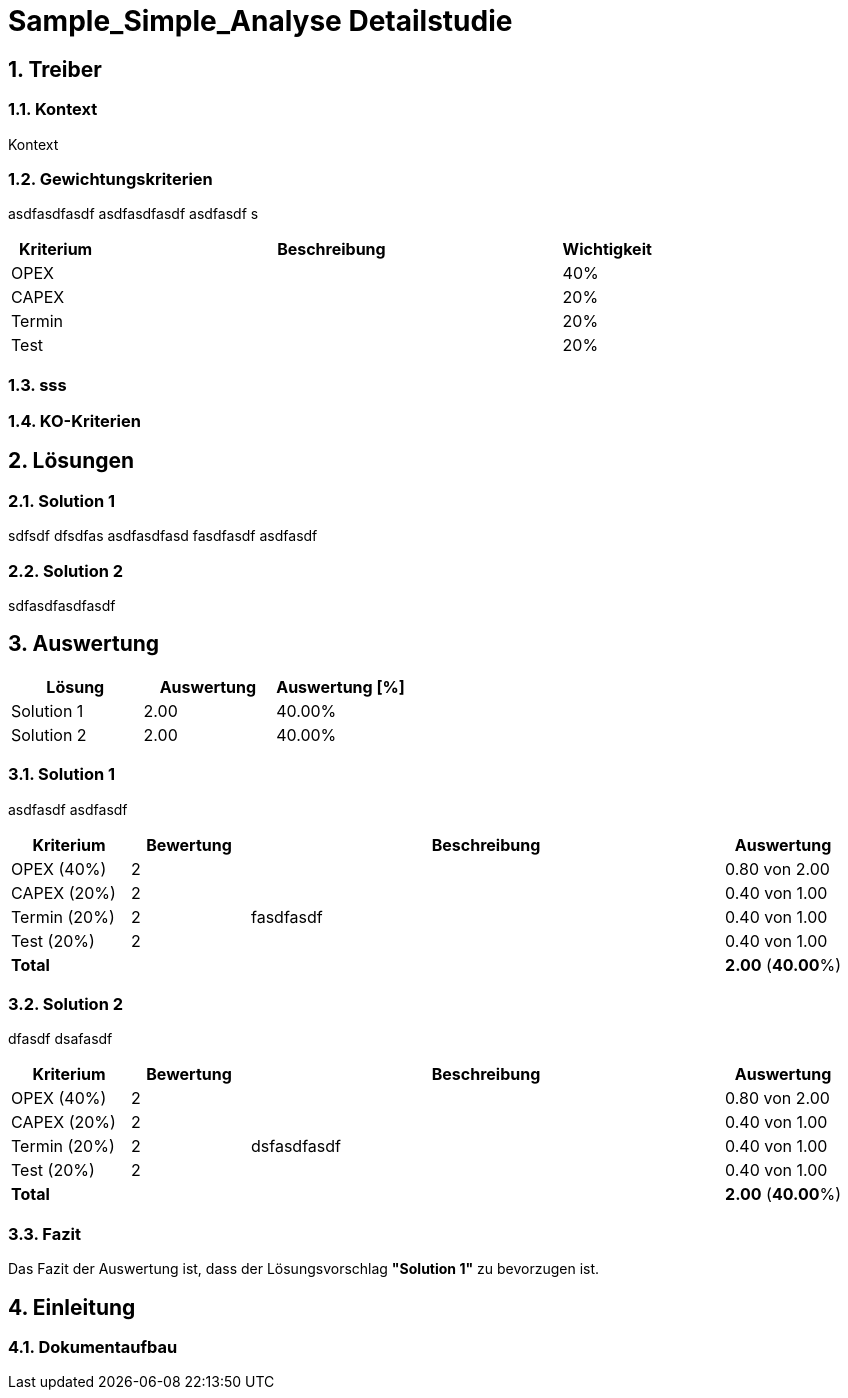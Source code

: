 = Sample_Simple_Analyse Detailstudie
:numbered:
:imagesdir: ..
:imagesdir: ./img
:imagesoutdir: ./img



== Treiber


=== Kontext
Kontext 


=== Gewichtungskriterien
asdfasdfasdf
asdfasdfasdf
asdfasdf
s

[cols="1,5a,1" options="header"]
|===
|Kriterium|Beschreibung|Wichtigkeit
|OPEX
|

|40%
|CAPEX
|

|20%
|Termin
|

|20%
|Test
|

|20%
|===

=== sss



=== KO-Kriterien



== Lösungen


=== Solution 1
sdfsdf
dfsdfas
asdfasdfasd
fasdfasdf
asdfasdf


=== Solution 2
sdfasdfasdfasdf


== Auswertung


[cols="1a,1a,1a" options="header"]
|===
|Lösung|Auswertung|Auswertung [%]
|Solution 1
|2.00
|40.00%
|Solution 2
|2.00
|40.00%
|===

=== Solution 1
asdfasdf
asdfasdf

[cols="1a,1a,4a,1a" options="header"]
|===
|Kriterium|Bewertung|Beschreibung|Auswertung
|OPEX (40%)
|2
|
|0.80 von 2.00
|CAPEX (20%)
|2
|
|0.40 von 1.00
|Termin (20%)
|2
|fasdfasdf 
|0.40 von 1.00
|Test (20%)
|2
|
|0.40 von 1.00
|*Total*
|
|
|
*2.00*
(*40.00*%)
|===

=== Solution 2
dfasdf
dsafasdf

[cols="1a,1a,4a,1a" options="header"]
|===
|Kriterium|Bewertung|Beschreibung|Auswertung
|OPEX (40%)
|2
|
|0.80 von 2.00
|CAPEX (20%)
|2
|
|0.40 von 1.00
|Termin (20%)
|2
|dsfasdfasdf 
|0.40 von 1.00
|Test (20%)
|2
|
|0.40 von 1.00
|*Total*
|
|
|
*2.00*
(*40.00*%)
|===

=== Fazit

Das Fazit der Auswertung ist, dass der Lösungsvorschlag *"Solution 1"* zu bevorzugen ist.

== Einleitung


=== Dokumentaufbau




// Actifsource ID=[dd9c4f30-d871-11e4-aa2f-c11242a92b60,cb8b0be5-3d0b-11e5-871f-6beac6a7c24b,Hash]
